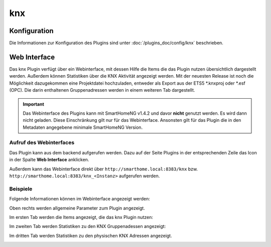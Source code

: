 .. index:: Plugins; KNX (KNX Bus Unterstützung)
.. index:: KNX

knx
###

Konfiguration
=============

Die Informationen zur Konfiguration des Plugins sind unter :doc:`/plugins_doc/config/knx` beschrieben.


Web Interface
=============

Das knx Plugin verfügt über ein Webinterface, mit dessen Hilfe die Items die das Plugin nutzen
übersichtlich dargestellt werden. Außerdem können Statistiken über die KNX Aktivität angezeigt
werden.
Mit der neuesten Release ist noch die Möglichkeit dazugekommen eine Projektdatei hochzuladen, 
entweder als Export aus der ETS5 *.knxproj oder *.esf (OPC). Die darin enthaltenen Gruppenadressen
werden in einem weiteren Tab dargestellt.

.. important:: 

   Das Webinterface des Plugins kann mit SmartHomeNG v1.4.2 und davor **nicht** genutzt werden.
   Es wird dann nicht geladen. Diese Einschränkung gilt nur für das Webinterface. Ansonsten gilt 
   für das Plugin die in den Metadaten angegebene minimale SmartHomeNG Version.


Aufruf des Webinterfaces
------------------------

Das Plugin kann aus dem backend aufgerufen werden. Dazu auf der Seite Plugins in der entsprechenden
Zeile das Icon in der Spalte **Web Interface** anklicken.

Außerdem kann das Webinterface direkt über ``http://smarthome.local:8383/knx`` bzw. 
``http://smarthome.local:8383/knx_<Instanz>`` aufgerufen werden.


Beispiele
---------

Folgende Informationen können im Webinterface angezeigt werden:

Oben rechts werden allgemeine Parameter zum Plugin angezeigt. 

Im ersten Tab werden die Items angezeigt, die das knx Plugin nutzen:

.. image:: assets/webif1.jpg
   :class: screenshot

Im zweiten Tab werden Statistiken zu den KNX Gruppenadessen angezeigt:

.. image:: assets/webif2.jpg
   :class: screenshot

Im dritten Tab werden Statistiken zu den physischen KNX Adressen angezeigt.

.. image:: assets/webif3.jpg
   :class: screenshot


